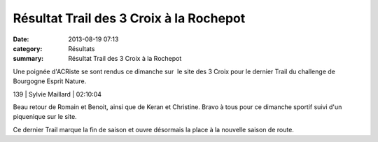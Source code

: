 Résultat Trail des 3 Croix à la Rochepot
========================================

:date: 2013-08-19 07:13
:category: Résultats
:summary: Résultat Trail des 3 Croix à la Rochepot

Une poignée d'ACRiste se sont rendus ce dimanche sur  le site des 3 Croix pour le dernier Trail du challenge de Bourgogne Esprit Nature.



139     | Sylvie Maillard           | 02:10:04


Beau retour de Romain et Benoit, ainsi que de Keran et Christine. Bravo à tous pour ce dimanche sportif suivi d'un piquenique sur le site.


Ce dernier Trail marque la fin de saison et ouvre désormais la place à la nouvelle saison de route.
